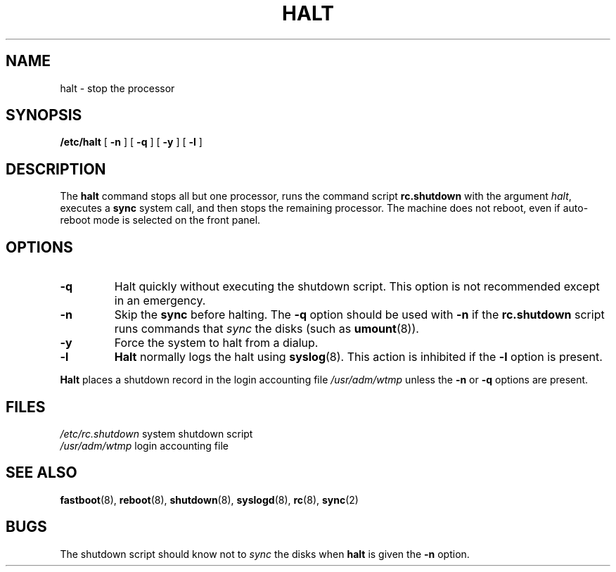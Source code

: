 .\" $Copyright:	$
.\" Copyright (c) 1984, 1985, 1986, 1987, 1988, 1989, 1990 
.\" Sequent Computer Systems, Inc.   All rights reserved.
.\"  
.\" This software is furnished under a license and may be used
.\" only in accordance with the terms of that license and with the
.\" inclusion of the above copyright notice.   This software may not
.\" be provided or otherwise made available to, or used by, any
.\" other person.  No title to or ownership of the software is
.\" hereby transferred.
...
.V= $Header: halt.8 1.10 90/07/23 $
.TH HALT 8 "\*(V)" "4BSD"
.SH NAME
halt \- stop the processor
.SH SYNOPSIS
.B /etc/halt
[
.B \-n
]
[
.B \-q
]
[
.B \-y
]
[
.B \-l
]
.SH DESCRIPTION
The
.B halt
command stops all but one processor, runs the command script
.B rc.shutdown
with the
argument
.IR  halt ,
executes a
.B sync
system call, and then stops
the remaining processor.
The machine does not reboot,
even if auto-reboot mode is selected on the front panel.
.SH OPTIONS
.PP
.TP
.B \-q
Halt quickly without executing the shutdown script.  This option is
not recommended except in an emergency.
.TP
.B \-n
Skip the
.B sync
before halting.  The
.B \-q
option should be used with
.B \-n
if the
.B rc.shutdown
script runs commands that 
.I sync
the disks (such as
.BR umount (8)).
.TP
.B \-y
Force the system to halt from a dialup.
.TP
.B \-l
.B Halt
normally logs the halt using
.BR syslog (8).
This action is inhibited if the
.B \-l 
option is present.
.PP
.B Halt
places a shutdown record in the login accounting file
.I /usr/adm/wtmp
unless the
.B \-n
or
.B \-q
options are present.
.SH FILES
.if n .ta 2i
.if t .ta 1.5i
.I "/etc/rc.shutdown	"
system shutdown script
.br
.I "/usr/adm/wtmp	"
login accounting file
.SH SEE ALSO
.BR fastboot (8),
.BR reboot (8),
.BR shutdown (8),
.BR syslogd (8),
.BR rc (8),
.BR sync (2)
.SH BUGS
The shutdown script should know not to 
.I sync
the disks when 
.B halt
is given the
.B -n
option.
